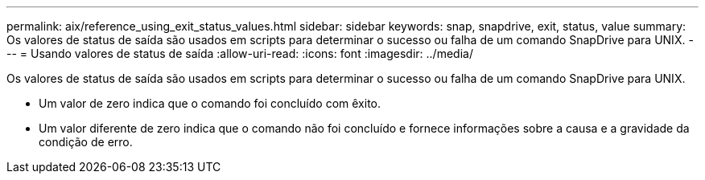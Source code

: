 ---
permalink: aix/reference_using_exit_status_values.html 
sidebar: sidebar 
keywords: snap, snapdrive, exit, status, value 
summary: Os valores de status de saída são usados em scripts para determinar o sucesso ou falha de um comando SnapDrive para UNIX. 
---
= Usando valores de status de saída
:allow-uri-read: 
:icons: font
:imagesdir: ../media/


[role="lead"]
Os valores de status de saída são usados em scripts para determinar o sucesso ou falha de um comando SnapDrive para UNIX.

* Um valor de zero indica que o comando foi concluído com êxito.
* Um valor diferente de zero indica que o comando não foi concluído e fornece informações sobre a causa e a gravidade da condição de erro.

